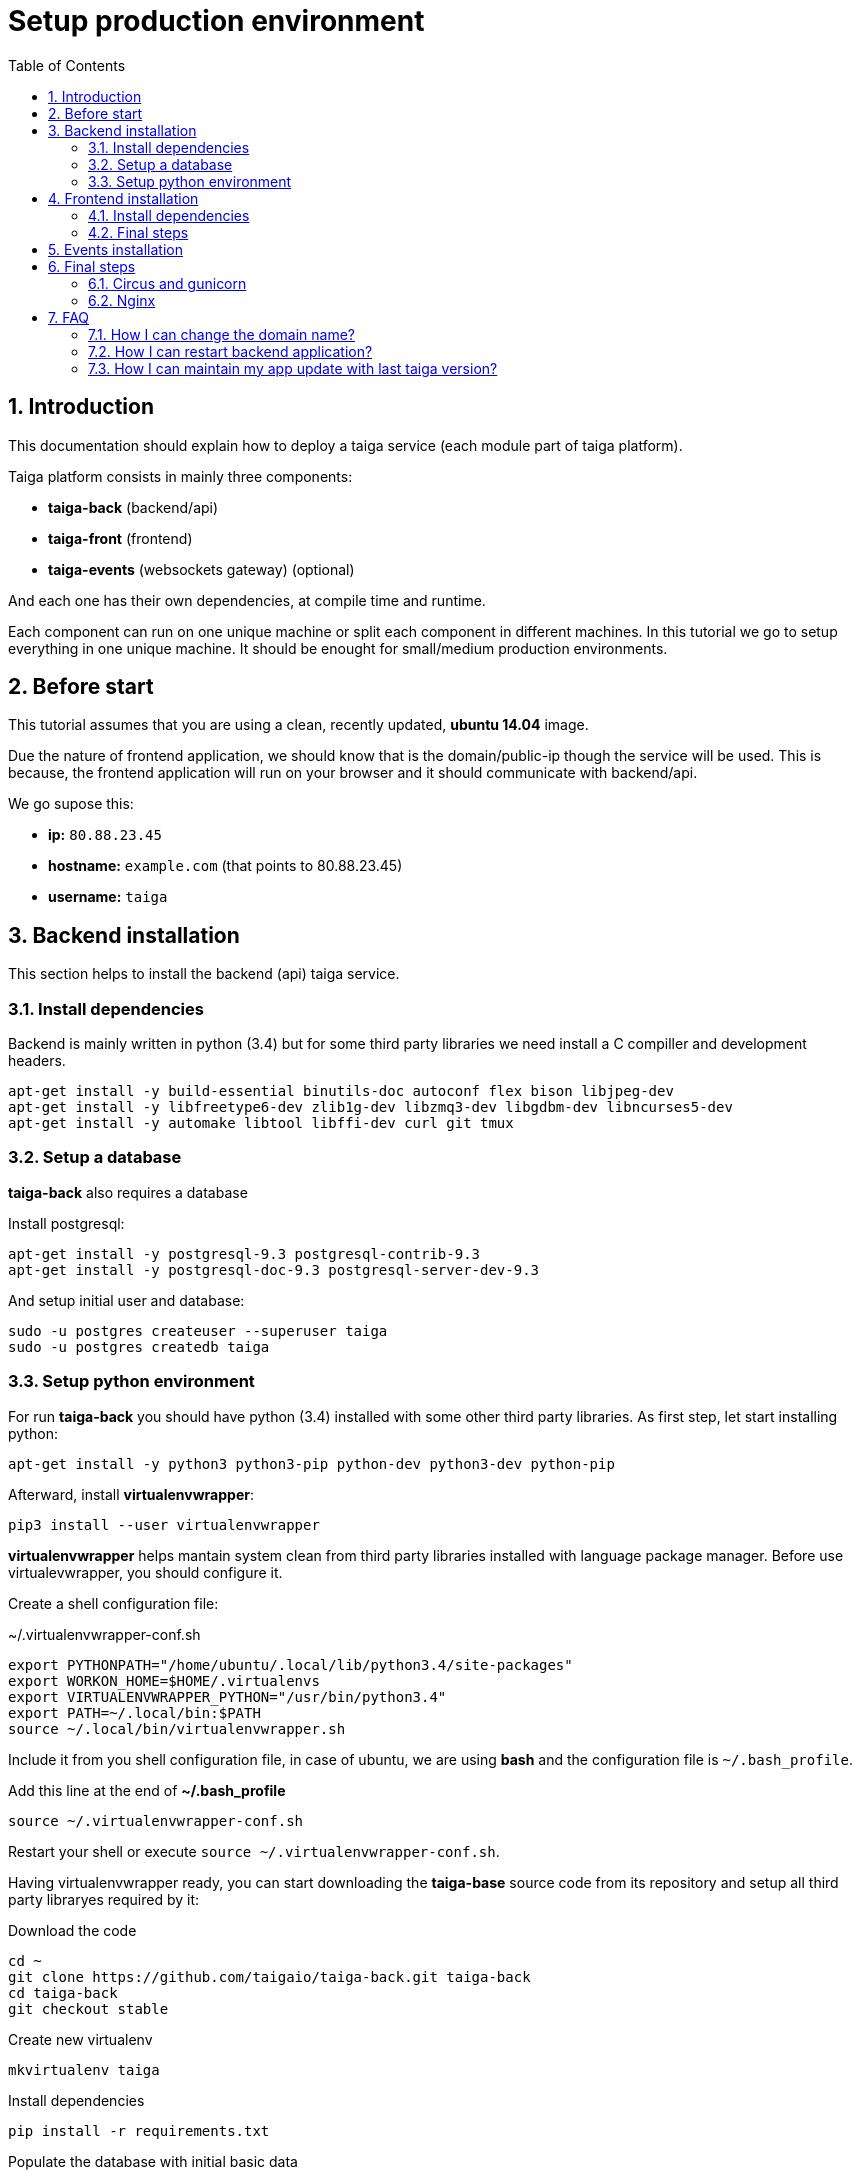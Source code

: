 Setup production environment
============================
:toc: left
:numbered:

Introduction
------------

This documentation should explain how to deploy a taiga service (each module part of taiga platform).

Taiga platform consists in mainly three components:

- **taiga-back** (backend/api)
- **taiga-front** (frontend)
- **taiga-events** (websockets gateway) (optional)

And each one has their own dependencies, at compile time and runtime.

Each component can run on one unique machine or split each component in different machines. In
this tutorial we go to setup everything in one unique machine. It should be enought for small/medium
production environments.

Before start
------------

This tutorial assumes that you are using a clean, recently updated, **ubuntu 14.04** image.

Due the nature of frontend application, we should know that is the domain/public-ip though
the service will be used. This is because, the frontend application will run on your browser
and it should communicate with backend/api.

We go supose this:

- **ip:** `80.88.23.45`
- **hostname:** `example.com` (that points to 80.88.23.45)
- **username:** `taiga`


Backend installation
--------------------

This section helps to install the backend (api) taiga service.

Install dependencies
~~~~~~~~~~~~~~~~~~~~

Backend is mainly written in python (3.4) but for some third party libraries we need install a
C compiller and development headers.

[source,bash]
----
apt-get install -y build-essential binutils-doc autoconf flex bison libjpeg-dev
apt-get install -y libfreetype6-dev zlib1g-dev libzmq3-dev libgdbm-dev libncurses5-dev
apt-get install -y automake libtool libffi-dev curl git tmux
----

Setup a database
~~~~~~~~~~~~~~~~

**taiga-back** also requires a database

Install postgresql:

[source,bash]
----
apt-get install -y postgresql-9.3 postgresql-contrib-9.3
apt-get install -y postgresql-doc-9.3 postgresql-server-dev-9.3
----

And setup initial user and database:

[source,bash]
----
sudo -u postgres createuser --superuser taiga
sudo -u postgres createdb taiga
----

Setup python environment
~~~~~~~~~~~~~~~~~~~~~~~~

For run **taiga-back** you should have python (3.4) installed with some other third party
libraries. As first step, let start installing python:

[source,bash]
----
apt-get install -y python3 python3-pip python-dev python3-dev python-pip
----

Afterward, install **virtualenvwrapper**:

[source,bash]
----
pip3 install --user virtualenvwrapper
----

**virtualenvwrapper** helps mantain system clean from third party libraries installed
with language package manager. Before use virtualevwrapper, you should configure it.

Create a shell configuration file:

.~/.virtualenvwrapper-conf.sh
[source, bash]
----
export PYTHONPATH="/home/ubuntu/.local/lib/python3.4/site-packages"
export WORKON_HOME=$HOME/.virtualenvs
export VIRTUALENVWRAPPER_PYTHON="/usr/bin/python3.4"
export PATH=~/.local/bin:$PATH
source ~/.local/bin/virtualenvwrapper.sh
----

Include it from you shell configuration file, in case of ubuntu, we are using *bash* and the
configuration file is `~/.bash_profile`.

.Add this line at the end of **~/.bash_profile**
[source, bash]
----
source ~/.virtualenvwrapper-conf.sh
----

Restart your shell or execute `source ~/.virtualenvwrapper-conf.sh`.

Having virtualenvwrapper ready, you can start downloading the **taiga-base** source code from
its repository and setup all third party libraryes required by it:

.Download the code
[source,bash]
----
cd ~
git clone https://github.com/taigaio/taiga-back.git taiga-back
cd taiga-back
git checkout stable
----

.Create new virtualenv
[source,bash]
----
mkvirtualenv taiga
----

.Install dependencies
[source, bash]
----
pip install -r requirements.txt
----

.Populate the database with initial basic data
[source,bash]
----
python manage.py migrate --noinput
python manage.py loaddata initial_user
python manage.py loaddata initial_project_templates
python manage.py loaddata initial_role
python manage.py collectstatic --noinput
----

This creates new user **admin** with password **123123**.

If you want some example data, you can execute this command, that populates the database
with sample projects with random data, very usefull for demos:

[source,bash]
----
python manage.py sample_data
----

And as final step for setup **taiga-back**, we should create some intial configuration
for proper static/media files resolution and optionally, email sending support:

.Put this on ~/taiga-back/settings/local.py
[source,python]
----
from .common import *

MEDIA_URL = "http://example.com/media/"
STATIC_URL = "http://example.com/static/"
ADMIN_MEDIA_PREFIX = "http://example.com/static/admin/"
SITES["front"]["domain"] = "example.com"

SECRET_KEY = "theveryultratopsecretkey"

DEBUG = False
TEMPLATE_DEBUG = False
PUBLIC_REGISTER_ENABLED = True

DEFAULT_FROM_EMAIL = "no-reply@example.com"
SERVER_EMAIL = DEFAULT_FROM_EMAIL

# Uncomment this if you want activate email sending
# EMAIL_BACKEND = "django.core.mail.backends.smtp.EmailBackend"
# EMAIL_USE_TLS = False
# EMAIL_HOST = "localhost"
# EMAIL_HOST_USER = ""
# EMAIL_HOST_PASSWORD = ""
# EMAIL_PORT = 25
----

[NOTE]
Now we have backend installed and setup successful. Obviously this is not finished here, because python
in production environments should run in one application server. This details are explained on the last
section of this document.


Frontend installation
---------------------

This section helps to install the frontend application

Install dependencies
~~~~~~~~~~~~~~~~~~~~

Frontend application runs entirelly on browser, and it should be writed using javascript, css and html.
In case of **taiga-front** we have used other languaes. Because of it, we should install some
additional dependencies that compiles **taiga-front** code intro something that browser can understand.


Ruby and Gems
^^^^^^^^^^^^^

Ruby is used mainly for compile *sass* (css preprocessor). It also used for sass linting but that
is only on development environments.

.Install ruby
[source,bash]
----
sudo apt-get install -y ruby
----

.Install required gems
[source,bash]
----
gem install --user-install sass scss-lint
----

.Make gems scripts available in path putting this on *~/.bash_profile*
[source,bash]
----
export PATH=~/.gem/ruby/1.9.1/bin:$PATH
----

Restart the shell for make path changes available.


NodeJS and friends
^^^^^^^^^^^^^^^^^^

NodeJS is used for execute **gulp** and **bower**:

- **gulp**: task execution tool. Used mainly for execute deploy and compile tasks.
- **bower**: javascript dependencies management tool. Used mainly for download third party libraries
  used by **taiga-front**.

.Install nodejs
[source,bash]
----
sudo apt-get install -y nodejs npm
----

.Install **gulp** and **bower** using recently installed npm
[source,bash]
----
sudo npm install -g gulp bower
----

.Install all dependencies needed for run gulp and compile taiga-front
[source,bash]
----
cd ~/taiga-front
npm install
bower install
----

Final steps
~~~~~~~~~~~

Having installed all dependencies, it only left two steps: create configuration and compile.

.Create intial configuration on ~/taiga-front/conf/main.json
[source,json]
----
{
    "api": "http://example.com/api/v1/",
    "eventsUrl": "ws://example.com/events",
    "debug": "true",
    "publicRegisterEnabled": true,
    "privacyPolicyUrl": null,
    "termsOfServiceUrl": null
}
----

.Run gulp task for compile
[source,bash]
----
cd ~/taiga-front
gulp deploy
----

Now, having compiled **taiga-front**, the only missing step is expose the code under static
file web server: **nginx**. That process is explained in the last section of this tutorial.


Events installation
-------------------

**This step is completelly optional and can be skeeped**

TODO

Final steps
-----------

If you are here, it probable that you are compleded the installation of **taiga-back** and
**taiga-front**. Having installed them is insufficient.

**taiga-back** should run under application server which in turn should be executed and monitored
by one process manager. For this task we will use **gunicorn** and **circus** respectivelly.

**taiga-front** and **taiga-back** should be exposed to the outside, using good proxy/static-file
web server. For this purpose we'll go to use **nginx**.


Circus and gunicorn
~~~~~~~~~~~~~~~~~~~

Circus is a process manager written by **Mozilla** and we will use it for execute **gunicorn**.
Circus, not only serves for execute processes, it also has utils for monitorize them, collect logs,
restar process if something happens and start processes on system boot.

.Install circus
[source,bash]
----
sudo pip2 install circus
----

.Initial configuration for circus on ~/circus.ini
[source,ini]
----
[circus]
check_delay = 5
endpoint = tcp://127.0.0.1:5555
pubsub_endpoint = tcp://127.0.0.1:5556
statsd = true

[watcher:taiga]
working_dir = /home/taiga/taiga-back
cmd = gunicorn
args = -w 3 -t 60 --pythonpath=. -b 0.0.0.0:8001 taiga.wsgi
uid = taiga
numprocesses = 1
autostart = true
send_hup = true
stdout_stream.class = FileStream
stdout_stream.filename = /home/taiga/logs/gunicorn.stdout.log
stdout_stream.max_bytes = 10485760
stdout_stream.backup_count = 4
stderr_stream.class = FileStream
stderr_stream.filename = /home/taiga/logs/gunicorn.stderr.log
stderr_stream.max_bytes = 10485760
stderr_stream.backup_count = 4

[env:taiga]
PATH = $PATH:/home/taiga/.virtualenvs/taiga/bin
----

[NOTE]
====
We store logs on user home, making them available and inmediate access when
you enters in a machine. For make everything works, make sure you have the logs directory
created.

You can create it with: `mkdir -p ~/logs`
====

.Setup circus for start on boot putting this on `/etc/init/circus.conf`
[source,text]
----
start on filesystem and net-device-up IFACE=lo
stop on runlevel [016]

respawn
exec /usr/local/bin/circusd /home/taiga/circus.ini
----

And finally start circus:

[source,bash]
----
sudo service circus start
----


Nginx
~~~~~

Nginx is used as static file web server for serve **taiga-front** and proxy requests to **taiga-back**.

Let start configuring it.

.Overwrite the */etc/nginx/nginx.conf* with this content
[source,nginx]
----
user www-data;
worker_processes 2;
pid /var/run/nginx.pid;

events {
    worker_connections 1024;
}

http {
    sendfile on;
    tcp_nopush on;
    tcp_nodelay on;
    keepalive_timeout 15;
    types_hash_max_size 2048;

    include /etc/nginx/mime.types;
    default_type application/octet-stream;

    access_log /var/log/nginx/access.log;
    error_log /var/log/nginx/error.log;

    gzip on;
    gzip_disable "msie6";

    gzip_vary on;
    gzip_proxied any;
    gzip_comp_level 6;
    gzip_buffers 16 8k;
    gzip_http_version 1.1;
    gzip_types text/plain text/css application/json application/x-javascript
                    text/xml application/xml application/xml+rss text/javascript;

    include /etc/nginx/conf.d/*.conf;
    include /etc/nginx/sites-enabled/*;
}
----

.Add specific configuration for **taiga-front** and **taiga-back** on
/etc/nginx/sites-available/default overwriting the file if it exists.
[source,nginx]
----
server {
    listen 80 default_server;
    server_name _;

    large_client_header_buffers 4 32k;
    client_max_body_size 50M;
    charset utf-8;

    access_log /home/taiga/logs/nginx.access.log;
    error_log /home/taiga/logs/nginx.error.log;

    # Frontend
    location / {
        root /home/taiga/taiga-front/dist/;
        try_files $uri $uri/ /index.html;
    }

    # Backend
    location /api {
        proxy_set_header Host $http_host;
        proxy_set_header X-Real-IP $remote_addr;
        proxy_set_header X-Scheme $scheme;
        proxy_set_header X-Forwarded-Proto $scheme;
        proxy_set_header X-Forwarded-For $proxy_add_x_forwarded_for;
        proxy_pass http://127.0.0.1:8001/api;
        proxy_redirect off;
    }

    # Static files
    location /static {
        alias /home/taiga/taiga-back/static;
    }

    # Media files
    location /media {
        alias /home/taiga/taiga-back/media;
    }
}
----

And finally, restart nginx with `sudo service nginx restart`

**Now you should have service up and running on `http://example.com/`*

FAQ
---

How I can change the domain name?
~~~~~~~~~~~~~~~~~~~~~~~~~~~~~~~~~

The domain name it mainly affects to frontend application, because it needs comunicate with the
backend through the domain/public-ip.

For it you should update the `url` value on frontend config file and rebuild frontend with
`gulp deploy`. Also you should update domain related configuration on the backend
settings file: `settings/local.py`.

And finally reload backend config with: `circusctl reload taiga`

How I can restart backend application?
~~~~~~~~~~~~~~~~~~~~~~~~~~~~~~~~~~~~~~

Very simple. Backend application is running under circus, and restart any application running
with circus is  through `circusctl` command:

[source,bash]
----
circusctl restart taiga
----

How I can maintain my app update with last taiga version?
~~~~~~~~~~~~~~~~~~~~~~~~~~~~~~~~~~~~~~~~~~~~~~~~~~~~~~~~~

Taiga platform is developed on github. For consistences you should alway maintain the same version
in time of *stable* branch of git repository.

**No packaged version of taiga is available at this moment.**

.Frontend application
[source,bash]
----
cd ~/taiga-front
git pull
gulp deploy
----

.Backend application
----
cd ~/taiga-back
workon taiga
git pull
pip install --upgrade -r requirements.txt
python manage.py migrate --noinput
python manage.py collectstatic --noinput
circusctl reload taiga
----

